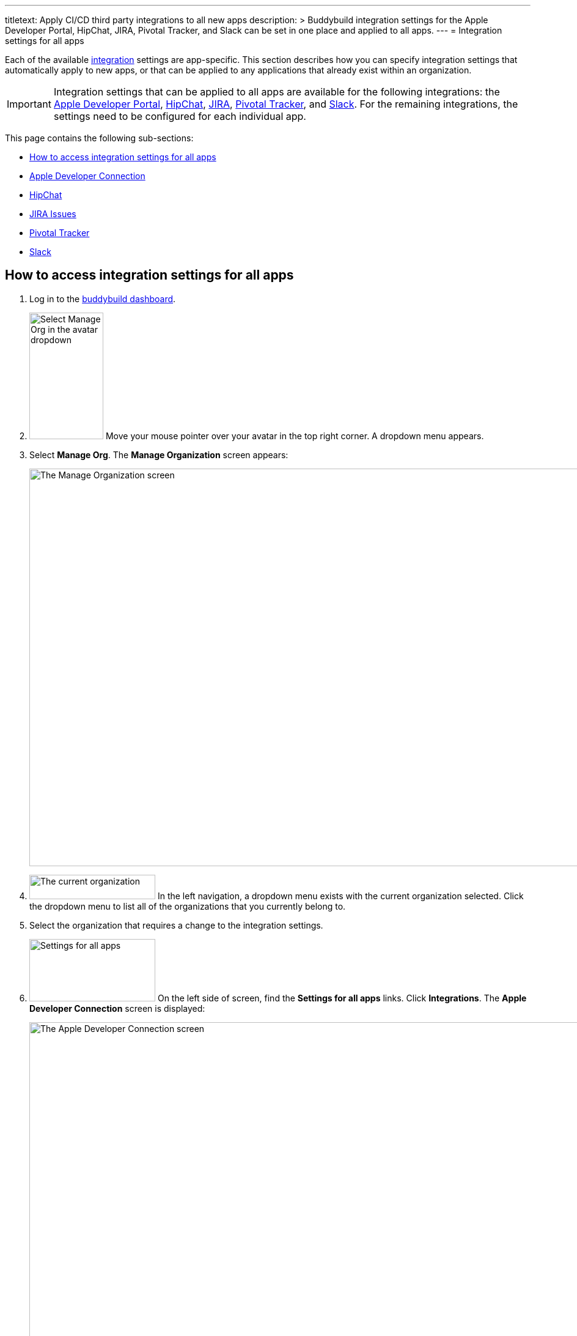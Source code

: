 ---
titletext: Apply CI/CD third party integrations to all new apps
description: >
  Buddybuild integration settings for the Apple Developer Portal, HipChat, JIRA,
  Pivotal Tracker, and Slack can be set in one place and applied to all apps.
---
= Integration settings for all apps

Each of the available link:../README.adoc[integration] settings are
app-specific. This section describes how you can specify integration
settings that automatically apply to new apps, or that can be applied to
any applications that already exist within an organization.

[IMPORTANT]
Integration settings that can be applied to all apps are available for
the following integrations: the link:../itunes_connect.adoc[Apple
Developer Portal], link:../hipchat.adoc[HipChat],
link:../jira.adoc[JIRA], link:../pivotal_tracker.adoc[Pivotal Tracker],
and link:../slack.adoc[Slack]. For the remaining integrations, the
settings need to be configured for each individual app.

This page contains the following sub-sections:

- <<access>>
- <<apple>>
- <<hipchat>>
- <<jira>>
- <<pivotal>>
- <<slack>>


[[access]]
== How to access integration settings for all apps

. Log in to the link:https://dashboard.buddybuild.com/[buddybuild
  dashboard].

. image:../../_img/dropdown-user-manage_org.png["Select Manage Org in
  the avatar dropdown", 121, 207, role="right"]
  Move your mouse pointer over your avatar in the top right corner. A
  dropdown menu appears.

. Select **Manage Org**. The **Manage Organization** screen appears:
+
image:../../_img/screen-manage_org.png["The Manage Organization screen",
1280, 650, role="frame"]

. image:../../_img/dropdown-organizations.png["The current
organization", 206, 40, role="right"]
  In the left navigation, a dropdown menu exists with the current
  organization selected. Click the dropdown menu to list all of the
  organizations that you currently belong to.

. Select the organization that requires a change to the integration
  settings.

. image:../../_img/panel-settings_for_all_apps.png["Settings for all
  apps", 206, 102, role="right"]
  On the left side of screen, find the **Settings for all apps** links.
  Click **Integrations**. The **Apple Developer Connection** screen is
  displayed:
+
image:img/screen-apple_developer_connection.png["The Apple Developer
Connection screen", 1280, 569, role="frame"]

. image:img/panel-settings_for_all_apps-integrations.png["Settings for
  all apps, showing Integrations", 206, 256, role="right"]
  On the left side of the screen, click the name of an integration.
  The appropriate screen is displayed.
+
Find coverage of each integration's settings below:
+
--
- <<apple>>
- <<hipchat>>
- <<jira>>
- <<pivotal>>
- <<slack>>
--


[[apple]]
== Apple Developer Connection

Buddybuild can automatically sync with your Apple Developer Portal
account(s). With this integration, buddybuild can:

- link:{{readme.path}}/quickstart/ios/apple_developer_portal.adoc[Automatically
  sync your Provisioning Profiles]

- link:{{readme.path}}/deployments/ios/itunes_connect.adoc[Upload
  specific builds to iTunes Connect and TestFlight]

The settings screen lets you connect multiple accounts:

image:img/screen-apple_developer_connection-bb.png["The Apple Developer
Connection screen for buddybuild", 1280, 714, role="frame"]

Learn more about the settings for link:../itunes_connect.adoc[Apple
Developer Connection].


[[hipchat]]
== HipChat

HipChat is a popular group chat service, with video chat and screen
sharing. Buddybuild's integration with HipChat can automatically notify
you and your team of build status, feedback submissions, and crash
reports directly in the rooms you use.

image:img/screen-hipchat.png["The HipChat settings", 1280, 569,
role="frame"]

Learn more about the settings for link:../hipchat.adoc[HipChat].


[[jira]]
== JIRA Issues

JIRA is a powerful issues and project tracker used by many agile teams.
Buddybuild's integration can automatically open a JIRA issue for each
piece of feedback and crash report that you receive for your apps.

image:img/screen-jira.png["The JIRA settings", 1280, 716, role="frame"]

Learn more about the settings for link:../jira.adoc[JIRA].


[[pivotal]]
== Pivotal Tracker

Pivotal Tracker is a lightweight, agile project management tool for
software teams. Buddybuild's integration with Pivotal Tracker can
automatically open a Pivotal Tracker issue for each piece of feedback
that you receive for your apps.

image:img/screen-pivotal_tracker.png["The Pivotal Tracker settings",
1280, 569, role="frame"]

Learn more about the settings for link:../pivotal_tracker.adoc[Pivotal
Tracker].


[[slack]]
== Slack

Buddybuild offers a first-class integration with Slack, which allows
you and your team to be notified of build status, feedback submissions,
and crash reports directly in the channels you use.

image:img/screen-slack.png["The Slack settings", 1280, 569,
role="frame"]

The Slack settings allow you to configure the Slack teams that
buddybuild should use. The Slack channel is configured for each app
individually.

Learn more about the settings for link:../slack.adoc[Slack].
